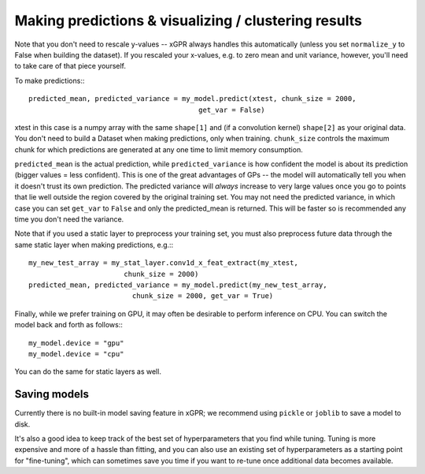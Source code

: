 Making predictions & visualizing / clustering results
======================================================

Note that you don't need to rescale y-values -- xGPR always handles this
automatically (unless you set ``normalize_y`` to False when building the
dataset). If you rescaled your x-values, e.g. to zero mean and unit
variance, however, you'll need to take care of that piece yourself.

To make predictions:::

  predicted_mean, predicted_variance = my_model.predict(xtest, chunk_size = 2000,
                                           get_var = False)

xtest in this case is a numpy array with the same ``shape[1]`` and (if a convolution
kernel) ``shape[2]`` as your original data. You don't need to build a Dataset when
making predictions, only when training. ``chunk_size`` controls the maximum
chunk for which predictions are generated at any one time to limit
memory consumption.

``predicted_mean`` is the actual prediction, while ``predicted_variance`` is how
confident the model is about its prediction (bigger values = less confident). This is
one of the great advantages of GPs -- the model will automatically tell you
when it doesn't trust its own prediction. The predicted variance will *always*
increase to very large values once you go to points that lie well outside
the region covered by the original training set. You may not
need the predicted variance, in which case you can set ``get_var`` to ``False``
and only the predicted_mean is returned. This will be faster so is recommended
any time you don't need the variance.

Note that if you used a static layer to preprocess your training set,
you must also preprocess future data through the same static layer
when making predictions, e.g.:::

  my_new_test_array = my_stat_layer.conv1d_x_feat_extract(my_xtest,
                         chunk_size = 2000)
  predicted_mean, predicted_variance = my_model.predict(my_new_test_array,
                           chunk_size = 2000, get_var = True)

Finally, while we prefer training on GPU, it may often be desirable to
perform inference on CPU. You can switch the model back and forth as follows:::

  my_model.device = "gpu"
  my_model.device = "cpu"

You can do the same for static layers as well.

Saving models
------------------------

Currently there is no built-in model saving feature in xGPR; we recommend using ``pickle`` or
``joblib`` to save a model to disk.

It's also a good idea to keep track of the best set of hyperparameters that
you find while tuning. Tuning is more expensive and more of a hassle than fitting, and
you can also use an existing set of hyperparameters as a starting point for "fine-tuning",
which can sometimes save you time if you want to re-tune once additional data becomes
available.
